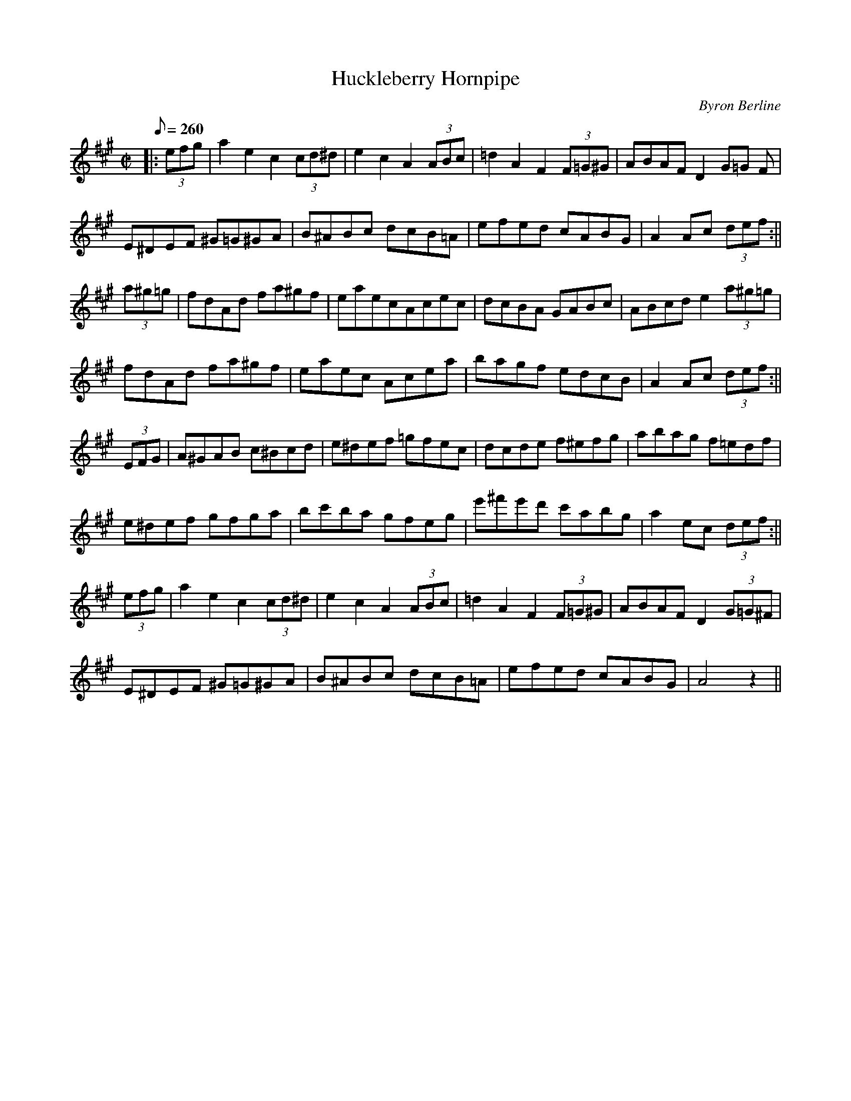 X: 1
T:Huckleberry Hornpipe
M:C|
L:1/8
Q:260
C:Byron Berline
S:Arrangement: Dr. Gary Smith
R:Hornpipe
K:A
K:
K:
|:(3efg|a2 e2 c2 (3cd^d|e2 c2 A2 (3ABc |=d2 A2 F2 (3F=G^G|ABAF D2 (3G=G^
F|!
E^DEF ^G=G^GA|B^ABc dcB=A|efed cABG|A2 Ac (3def:||!
(3a^g=g|fdAd fa^gf|eaecAcec|dcBA GABc|ABcd e2(3a^g=g|!
fdAd fa^gf|eaec Acea|bagf edcB|A2 Ac (3def:||!
(3EFG|A^GAB c^Bcd|e^def  =gfec|dcde f^efg|abag f=edf|!
e^def gfga|bc'ba gfeg|e'^f'e'd' c'abg|a2 ec (3def:||!
(3efg|a2 e2 c2 (3cd^d|e2 c2 A2 (3ABc |=d2 A2 F2 (3F=G^G|ABAF D2 (3G=G^F|
!
E^DEF ^G=G^GA|B^ABc dcB=A| efed cABG|A4 z2||!
